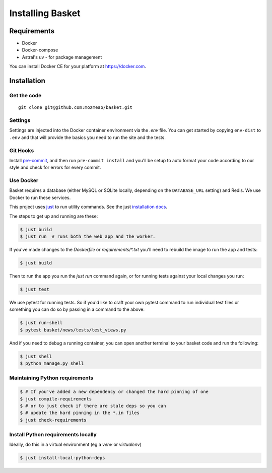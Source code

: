 .. This Source Code Form is subject to the terms of the Mozilla Public
.. License, v. 2.0. If a copy of the MPL was not distributed with this
.. file, You can obtain one at http://mozilla.org/MPL/2.0/.

.. _install:

=================
Installing Basket
=================

Requirements
============

* Docker
* Docker-compose
* Astral's uv - for package management

You can install Docker CE for your platform at https://docker.com.

Installation
============

Get the code
------------

::

    git clone git@github.com:mozmeao/basket.git

Settings
--------

Settings are injected into the Docker container environment via the `.env` file. You can
get started by copying ``env-dist`` to ``.env`` and that will
provide the basics you need to run the site and the tests.

Git Hooks
---------

Install `pre-commit <https://pre-commit.com/#install>`_, and then run ``pre-commit install`` and you'll be setup to auto format your
code according to our style and check for errors for every commit.

Use Docker
----------

Basket requires a database (either MySQL or SQLite locally, depending on the ``DATABASE_URL`` setting) and Redis. We use Docker to run these services.

This project uses `just <https://just.systems/>`_ to run utility commands. See the just `installation docs <https://just.systems/man/en/installation.html>`_.

The steps to get up and running are these:

.. code-block:: bash

    $ just build
    $ just run  # runs both the web app and the worker.

If you've made changes to the `Dockerfile` or `requirements/*.txt` you'll need to rebuild the image to run the app and tests:

.. code-block:: bash

    $ just build

Then to run the app you run the `just run` command again, or for running tests against your local changes you run:

.. code-block:: bash

    $ just test

We use pytest for running tests. So if you'd like to craft your own pytest command to run individual test files or something
you can do so by passing in a command to the above:

.. code-block:: bash

    $ just run-shell
    $ pytest basket/news/tests/test_views.py

And if you need to debug a running container, you can open another terminal to your basket code and run the following:

.. code-block:: bash

    $ just shell
    $ python manage.py shell


Maintaining Python requirements
-------------------------------

.. code-block:: bash

    $ # If you've added a new dependency or changed the hard pinning of one
    $ just compile-requirements
    $ # or to just check if there are stale deps so you can
    $ # update the hard pinning in the *.in files
    $ just check-requirements


Install Python requirements locally
-----------------------------------

Ideally, do this in a virtual environment (eg a `venv` or `virtualenv`)

.. code-block:: bash

    $ just install-local-python-deps
